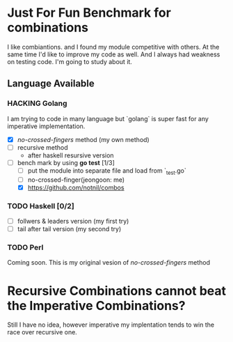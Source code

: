 * Just For Fun Benchmark for combinations

I like combiantions. and I found my module competitive with others.
At the same time I'd like to improve my code as well.
And I always had weakness on testing code. I'm going to study about it.

** Language Available

*** HACKING Golang
    I am trying to code in many language but
    `golang` is super fast for any imperative implementation.
    * [X] /no-crossed-fingers/ method (my own method)
    * [ ] recursive method
      - after haskell resursive version
    * [ ]bench mark by using *go test* [1/3]
      * [ ] put the module into separate file and load from `_test.go`
      * [ ] no-crossed-finger(jeongoon: me)
      * [X] https://github.com/notnil/combos


*** TODO Haskell [0/2]
    - [ ] follwers & leaders version (my first try)
    - [ ] tail after tail version (my second try)
     * How to benchmark??
 
*** TODO Perl
    Coming soon. This is my original vesion of /no-crossed-fingers/ method

    

* Recursive Combinations cannot beat the Imperative Combinations?

Still I have no idea, however imperative my implentation tends to
win the race over recursive one.
